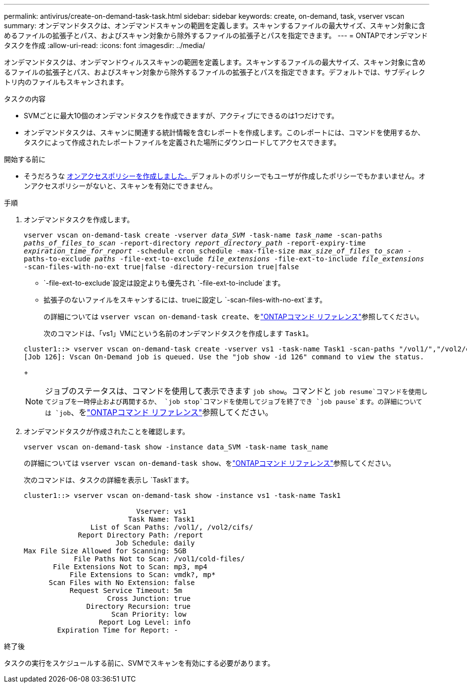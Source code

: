 ---
permalink: antivirus/create-on-demand-task-task.html 
sidebar: sidebar 
keywords: create, on-demand, task, vserver vscan 
summary: オンデマンドタスクは、オンデマンドスキャンの範囲を定義します。スキャンするファイルの最大サイズ、スキャン対象に含めるファイルの拡張子とパス、およびスキャン対象から除外するファイルの拡張子とパスを指定できます。 
---
= ONTAPでオンデマンドタスクを作成
:allow-uri-read: 
:icons: font
:imagesdir: ../media/


[role="lead"]
オンデマンドタスクは、オンデマンドウィルススキャンの範囲を定義します。スキャンするファイルの最大サイズ、スキャン対象に含めるファイルの拡張子とパス、およびスキャン対象から除外するファイルの拡張子とパスを指定できます。デフォルトでは、サブディレクトリ内のファイルもスキャンされます。

.タスクの内容
* SVMごとに最大10個のオンデマンドタスクを作成できますが、アクティブにできるのは1つだけです。
* オンデマンドタスクは、スキャンに関連する統計情報を含むレポートを作成します。このレポートには、コマンドを使用するか、タスクによって作成されたレポートファイルを定義された場所にダウンロードしてアクセスできます。


.開始する前に
* そうだろうな xref:create-on-access-policy-task.html[オンアクセスポリシーを作成しました。]デフォルトのポリシーでもユーザが作成したポリシーでもかまいません。オンアクセスポリシーがないと、スキャンを有効にできません。


.手順
. オンデマンドタスクを作成します。
+
`vserver vscan on-demand-task create -vserver _data_SVM_ -task-name _task_name_ -scan-paths _paths_of_files_to_scan_ -report-directory _report_directory_path_ -report-expiry-time _expiration_time_for_report_ -schedule cron_schedule -max-file-size _max_size_of_files_to_scan_ -paths-to-exclude _paths_ -file-ext-to-exclude _file_extensions_ -file-ext-to-include _file_extensions_ -scan-files-with-no-ext true|false -directory-recursion true|false`

+
**  `-file-ext-to-exclude`設定は設定よりも優先され `-file-ext-to-include`ます。
** 拡張子のないファイルをスキャンするには、trueに設定し `-scan-files-with-no-ext`ます。
+
の詳細については `vserver vscan on-demand-task create`、をlink:https://docs.netapp.com/us-en/ontap-cli/vserver-vscan-on-demand-task-create.html["ONTAPコマンド リファレンス"^]参照してください。



+
次のコマンドは、「vs1」VMにという名前のオンデマンドタスクを作成します `Task1`。

+
[listing]
----
cluster1::> vserver vscan on-demand-task create -vserver vs1 -task-name Task1 -scan-paths "/vol1/","/vol2/cifs/" -report-directory "/report" -schedule daily -max-file-size 5GB -paths-to-exclude "/vol1/cold-files/" -file-ext-to-include "vmdk?","mp*" -file-ext-to-exclude "mp3","mp4" -scan-files-with-no-ext false
[Job 126]: Vscan On-Demand job is queued. Use the "job show -id 126" command to view the status.
----
+

NOTE: ジョブのステータスは、コマンドを使用して表示できます `job show`。コマンドと `job resume`コマンドを使用してジョブを一時停止および再開するか、 `job stop`コマンドを使用してジョブを終了でき `job pause`ます。の詳細については `job`、をlink:https://docs.netapp.com/us-en/ontap-cli/search.html?q=job["ONTAPコマンド リファレンス"^]参照してください。

. オンデマンドタスクが作成されたことを確認します。
+
`vserver vscan on-demand-task show -instance data_SVM -task-name task_name`

+
の詳細については `vserver vscan on-demand-task show`、をlink:https://docs.netapp.com/us-en/ontap-cli/vserver-vscan-on-demand-task-show.html["ONTAPコマンド リファレンス"^]参照してください。

+
次のコマンドは、タスクの詳細を表示し `Task1`ます。

+
[listing]
----
cluster1::> vserver vscan on-demand-task show -instance vs1 -task-name Task1

                           Vserver: vs1
                         Task Name: Task1
                List of Scan Paths: /vol1/, /vol2/cifs/
             Report Directory Path: /report
                      Job Schedule: daily
Max File Size Allowed for Scanning: 5GB
            File Paths Not to Scan: /vol1/cold-files/
       File Extensions Not to Scan: mp3, mp4
           File Extensions to Scan: vmdk?, mp*
      Scan Files with No Extension: false
           Request Service Timeout: 5m
                    Cross Junction: true
               Directory Recursion: true
                     Scan Priority: low
                  Report Log Level: info
        Expiration Time for Report: -
----


.終了後
タスクの実行をスケジュールする前に、SVMでスキャンを有効にする必要があります。
